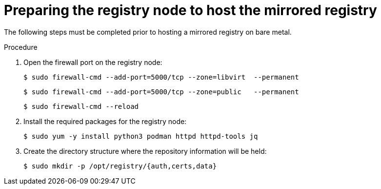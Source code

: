 // Module included in the following assemblies:
//
// * list of assemblies where this module is included
// install/installing_bare_metal_ipi/ipi-install-installation-workflow.adoc

:_mod-docs-content-type: PROCEDURE
[id="ipi-install-preparing-a-disconnected-registry_{context}"]
= Preparing the registry node to host the mirrored registry

The following steps must be completed prior to hosting a mirrored registry on bare metal.

.Procedure

. Open the firewall port on the registry node:
+
[source,terminal]
----
$ sudo firewall-cmd --add-port=5000/tcp --zone=libvirt  --permanent
----
+
[source,terminal]
----
$ sudo firewall-cmd --add-port=5000/tcp --zone=public   --permanent
----
+
[source,terminal]
----
$ sudo firewall-cmd --reload
----

. Install the required packages for the registry node:
+
[source,terminal]
----
$ sudo yum -y install python3 podman httpd httpd-tools jq
----

. Create the directory structure where the repository information will be held:
+
[source,terminal]
----
$ sudo mkdir -p /opt/registry/{auth,certs,data}
----
